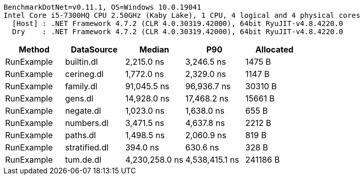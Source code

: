 ....
BenchmarkDotNet=v0.11.1, OS=Windows 10.0.19041
Intel Core i5-7300HQ CPU 2.50GHz (Kaby Lake), 1 CPU, 4 logical and 4 physical cores
  [Host] : .NET Framework 4.7.2 (CLR 4.0.30319.42000), 64bit RyuJIT-v4.8.4220.0
  Dry    : .NET Framework 4.7.2 (CLR 4.0.30319.42000), 64bit RyuJIT-v4.8.4220.0

....
[options="header"]
|===
|      Method|     DataSource|          Median|             P90|  Allocated
|  RunExample|     builtin.dl|      2,215.0 ns|      3,246.5 ns|     1475 B
|  RunExample|     cerineg.dl|      1,772.0 ns|      2,329.0 ns|     1147 B
|  RunExample|      family.dl|     91,045.5 ns|     96,936.7 ns|    30310 B
|  RunExample|        gens.dl|     14,928.0 ns|     17,468.2 ns|    15661 B
|  RunExample|      negate.dl|      1,023.0 ns|      1,638.0 ns|      655 B
|  RunExample|     numbers.dl|      3,471.5 ns|      4,637.8 ns|     2212 B
|  RunExample|       paths.dl|      1,498.5 ns|      2,060.9 ns|      819 B
|  RunExample|  stratified.dl|        394.0 ns|        630.6 ns|      328 B
|  RunExample|      tum.de.dl|  4,230,258.0 ns|  4,538,415.1 ns|   241186 B
|===
